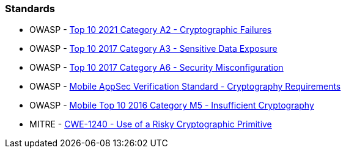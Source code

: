 === Standards

* OWASP - https://owasp.org/Top10/A02_2021-Cryptographic_Failures/[Top 10 2021 Category A2 - Cryptographic Failures]
* OWASP - https://www.owasp.org/www-project-top-ten/2017/A3_2017-Sensitive_Data_Exposure[Top 10 2017 Category A3 - Sensitive Data Exposure]
* OWASP - https://owasp.org/www-project-top-ten/2017/A6_2017-Security_Misconfiguration[Top 10 2017 Category A6 - Security Misconfiguration]
* OWASP - https://mobile-security.gitbook.io/masvs/security-requirements/0x08-v3-cryptography_verification_requirements[Mobile AppSec Verification Standard - Cryptography Requirements]
* OWASP - https://owasp.org/www-project-mobile-top-10/2016-risks/m5-insufficient-cryptography[Mobile Top 10 2016 Category M5 - Insufficient Cryptography]
* MITRE - https://cwe.mitre.org/data/definitions/1240[CWE-1240 - Use of a Risky Cryptographic Primitive]
